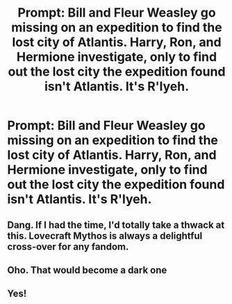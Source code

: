 #+TITLE: Prompt: Bill and Fleur Weasley go missing on an expedition to find the lost city of Atlantis. Harry, Ron, and Hermione investigate, only to find out the lost city the expedition found isn't Atlantis. It's R'lyeh.

* Prompt: Bill and Fleur Weasley go missing on an expedition to find the lost city of Atlantis. Harry, Ron, and Hermione investigate, only to find out the lost city the expedition found isn't Atlantis. It's R'lyeh.
:PROPERTIES:
:Author: ShredofInsanity
:Score: 68
:DateUnix: 1580572395.0
:DateShort: 2020-Feb-01
:END:

** Dang. If I had the time, I'd totally take a thwack at this. Lovecraft Mythos is always a delightful cross-over for any fandom.
:PROPERTIES:
:Author: Avalon1632
:Score: 12
:DateUnix: 1580582074.0
:DateShort: 2020-Feb-01
:END:


** Oho. That would become a dark one
:PROPERTIES:
:Author: inside_a_mind
:Score: 3
:DateUnix: 1580583196.0
:DateShort: 2020-Feb-01
:END:


** Yes!
:PROPERTIES:
:Author: LordBenny3776
:Score: 3
:DateUnix: 1580591190.0
:DateShort: 2020-Feb-02
:END:
